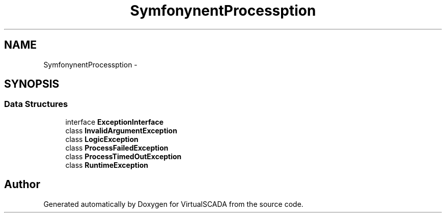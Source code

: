 .TH "Symfony\Component\Process\Exception" 3 "Tue Apr 14 2015" "Version 1.0" "VirtualSCADA" \" -*- nroff -*-
.ad l
.nh
.SH NAME
Symfony\Component\Process\Exception \- 
.SH SYNOPSIS
.br
.PP
.SS "Data Structures"

.in +1c
.ti -1c
.RI "interface \fBExceptionInterface\fP"
.br
.ti -1c
.RI "class \fBInvalidArgumentException\fP"
.br
.ti -1c
.RI "class \fBLogicException\fP"
.br
.ti -1c
.RI "class \fBProcessFailedException\fP"
.br
.ti -1c
.RI "class \fBProcessTimedOutException\fP"
.br
.ti -1c
.RI "class \fBRuntimeException\fP"
.br
.in -1c
.SH "Author"
.PP 
Generated automatically by Doxygen for VirtualSCADA from the source code\&.
